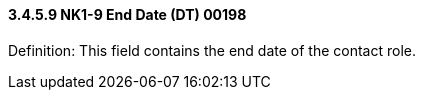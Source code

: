 ==== *3.4.5.9* NK1-9 End Date (DT) 00198

Definition: This field contains the end date of the contact role.

